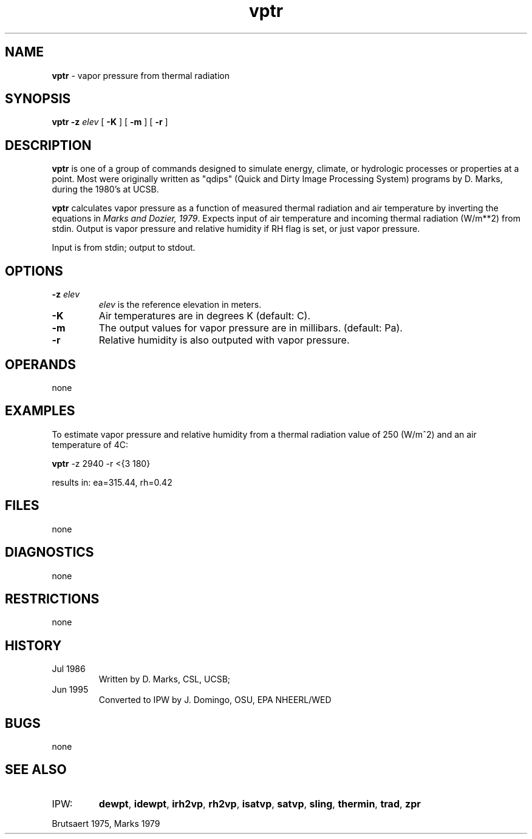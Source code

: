 .TH "vptr" "1" "5 November 2015" "IPW v2" "IPW User Commands"
.SH NAME
.PP
\fBvptr\fP - vapor pressure from thermal radiation
.SH SYNOPSIS
.sp
.nf
.ft CR
\fBvptr\fP \fB-z\fP \fIelev\fP [ \fB-K\fP ] [ \fB-m\fP ] [ \fB-r\fP ]
.ft R
.fi
.SH DESCRIPTION
.PP
\fBvptr\fP is one of a group of commands designed to simulate energy,
climate, or hydrologic processes or properties at a point.
Most were originally written as "qdips" (Quick and Dirty Image
Processing System) programs by D. Marks, during the 1980's at UCSB.
.PP
\fBvptr\fP calculates vapor pressure as a function of measured thermal
radiation and air temperature by inverting the equations in
\fIMarks and Dozier, 1979\fP.
Expects input of air temperature and incoming thermal
radiation (W/m**2) from stdin.
Output is vapor pressure and relative humidity if RH flag is set,
or just vapor pressure.
.PP
Input is from stdin; output to stdout.
.SH OPTIONS
.TP
\fB-z\fP \fIelev\fP
\fIelev\fP is the reference elevation in meters.
.sp
.TP
\fB-K\fP
Air temperatures are in degrees K (default: C).
.sp
.TP
\fB-m\fP
The output values for vapor pressure are in millibars.
(default: Pa).
.sp
.TP
\fB-r\fP
Relative humidity is also outputed with vapor pressure.
.SH OPERANDS
.PP
none
.SH EXAMPLES
.PP
To estimate vapor pressure and relative humidity from a thermal
radiation value of 250 (W/m^2) and an air temperature of 4C:
.sp
.nf
.ft CR
	\fBvptr\fP -z 2940 -r <{3 180}
.ft R
.fi

.PP
results in: ea=315.44,   rh=0.42
.SH FILES
.PP
none
.SH DIAGNOSTICS
.PP
none
.SH RESTRICTIONS
.PP
none
.SH HISTORY
.TP
Jul 1986
Written by D. Marks, CSL, UCSB;
.TP
Jun 1995
Converted to IPW by J. Domingo, OSU, EPA NHEERL/WED
.SH BUGS
.PP
none
.SH SEE ALSO
.TP
IPW:
\fBdewpt\fP,
\fBidewpt\fP,
\fBirh2vp\fP,
\fBrh2vp\fP,
\fBisatvp\fP,
\fBsatvp\fP,
\fBsling\fP,
\fBthermin\fP,
\fBtrad\fP,
\fBzpr\fP
.PP
Brutsaert 1975,
Marks 1979

